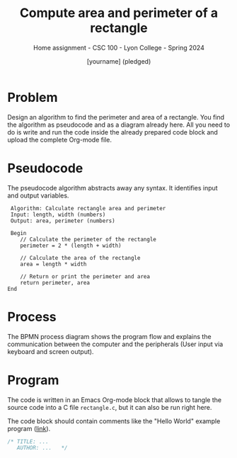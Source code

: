 #+TITLE:Compute area and perimeter of a rectangle
#+AUTHOR:[yourname] (pledged)
#+SUBTITLE:Home assignment - CSC 100 - Lyon College - Spring 2024
#+STARTUP:overview hideblocks indent
#+OPTIONS: toc:nil num:nil ^:nil
* Problem

Design an algorithm to find the perimeter and area of a
rectangle. You find the algorithm as pseudocode and as a diagram
already here. All you need to do is write and run the code inside the
already prepared code block and upload the complete Org-mode file.

* Pseudocode

The pseudocode algorithm abstracts away any syntax. It identifies
input and output variables.
#+begin_example
   Algorithm: Calculate rectangle area and perimeter
   Input: length, width (numbers)
   Output: area, perimeter (numbers)

   Begin
      // Calculate the perimeter of the rectangle
      perimeter = 2 * (length + width)

      // Calculate the area of the rectangle
      area = length * width

      // Return or print the perimeter and area
      return perimeter, area
  End
#+end_example

* Process 

The BPMN process diagram shows the program flow and explains the
communication between the computer and the peripherals (User input via
keyboard and screen output).

#+ATTR_HTML: :WIDTH 400px:
[[../../img/rectangle.svg]]

* Program

The code is written in an Emacs Org-mode block that allows to tangle
the source code into a C file ~rectangle.c~, but it can also be run
right here.

The code block should contain comments like the "Hello World" example
program ([[https://github.com/birkenkrahe/cpp/blob/main/org/assignments/sample.org][link]]).

#+begin_src C :tangle rectangle.c :results output
  /* TITLE: ...
     AUTHOR: ...   */
  
#+end_src

#+RESULTS:
: A rectangle of length 5 and width 7 has
: an area of 35 and a perimeter of 24
